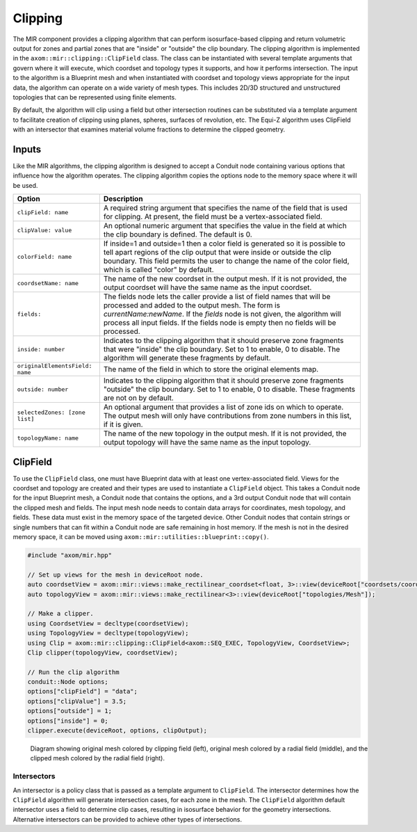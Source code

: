 .. ## Copyright (c) 2017-2024, Lawrence Livermore National Security, LLC and
.. ## other Axom Project Developers. See the top-level LICENSE file for details.
.. ##
.. ## SPDX-License-Identifier: (BSD-3-Clause)

*************
Clipping
*************

The MIR component provides a clipping algorithm that can perform isosurface-based
clipping and return volumetric output for zones and partial zones that are "inside"
or "outside" the clip boundary. The clipping algorithm is implemented in the
``axom::mir::clipping::ClipField`` class. The class can be instantiated with several
template arguments that govern where it will execute, which coordset and topology
types it supports, and how it performs intersection. The input to the algorithm is
a Blueprint mesh and when instantiated with coordset and topology views appropriate
for the input data, the algorithm can operate on a wide variety of mesh types. This
includes 2D/3D structured and unstructured topologies that can be represented using
finite elements.

By default, the algorithm will clip using a field but other intersection routines
can be substituted via a template argument to facilitate creation of clipping using
planes, spheres, surfaces of revolution, etc. The Equi-Z algorithm uses ClipField
with an intersector that examines material volume fractions to determine the clipped geometry.

#######
Inputs
#######

Like the MIR algorithms, the clipping algorithm is designed to accept a Conduit node
containing various options that influence how the algorithm operates. The clipping
algorithm copies the options node to the memory space where it will be used.

+---------------------------------+------------------------------------------------------+
| Option                          | Description                                          |
+=================================+======================================================+
| ``clipField: name``             | A required string argument that specifies the name   |
|                                 | of the field that is used for clipping. At present,  |
|                                 | the field must be a vertex-associated field.         |
+---------------------------------+------------------------------------------------------+
| ``clipValue: value``            | An optional numeric argument that specifies the      |
|                                 | value in the field at which the clip boundary is     |
|                                 | defined. The default is 0.                           |
+---------------------------------+------------------------------------------------------+
| ``colorField: name``            | If inside=1 and outside=1 then a color field is      |
|                                 | generated so it is possible to tell apart regions of |
|                                 | the clip output that were inside or outside the clip |
|                                 | boundary. This field permits the user to change the  |
|                                 | name of the color field, which is called "color" by  |
|                                 | default.                                             |
+---------------------------------+------------------------------------------------------+
| ``coordsetName: name``          | The name of the new coordset in the output mesh. If  |
|                                 | it is not provided, the output coordset will have the|
|                                 | same name as the input coordset.                     |
+---------------------------------+------------------------------------------------------+
|``fields:``                      | The fields node lets the caller provide a list of    |
|                                 | field names that will be processed and added to the  |
|                                 | output mesh. The form is *currentName:newName*. If   |
|                                 | the *fields* node is not given, the algorithm will   |
|                                 | process all input fields. If the fields node is empty|
|                                 | then no fields will be processed.                    |
+---------------------------------+------------------------------------------------------+
| ``inside: number``              | Indicates to the clipping algorithm that it should   |
|                                 | preserve zone fragments that were "inside" the clip  |
|                                 | boundary. Set to 1 to enable, 0 to disable. The      |
|                                 | algorithm will generate these fragments by default.  |
+---------------------------------+------------------------------------------------------+
| ``originalElementsField: name`` | The name of the field in which to store the original |
|                                 | elements map.                                        |
+---------------------------------+------------------------------------------------------+
| ``outside: number``             | Indicates to the clipping algorithm that it should   |
|                                 | preserve zone fragments "outside" the clip boundary. |
|                                 | Set to 1 to enable, 0 to disable. These fragments are|
|                                 | not on by default.                                   |
+---------------------------------+------------------------------------------------------+
| ``selectedZones: [zone list]``  | An optional argument that provides a list of zone ids|
|                                 | on which to operate. The output mesh will only have  |
|                                 | contributions from zone numbers in this list, if it  |
|                                 | is given.                                            |
+---------------------------------+------------------------------------------------------+
| ``topologyName: name``          | The name of the new topology in the output mesh. If  |
|                                 | it is not provided, the output topology will have the|
|                                 | same name as the input topology.                     |
+---------------------------------+------------------------------------------------------+

##########
ClipField
##########

To use the ``ClipField`` class, one must have Blueprint data with at least one vertex-associated
field. Views for the coordset and topology are created and their types are used to instantiate
a ``ClipField`` object. This takes a Conduit node for the input Blueprint mesh, a Conduit
node that contains the options, and a 3rd output Conduit node that will contain the clipped
mesh and fields. The input mesh node needs to contain data arrays for coordinates, mesh
topology, and fields. These data must exist in the memory space of the targeted device.
Other Conduit nodes that contain strings or single numbers that can fit within a Conduit
node are safe remaining in host memory. If the mesh is not in the desired memory space, it
can be moved using ``axom::mir::utilities::blueprint::copy()``.

.. code-block:: cpp

    #include "axom/mir.hpp"

    // Set up views for the mesh in deviceRoot node.
    auto coordsetView = axom::mir::views::make_rectilinear_coordset<float, 3>::view(deviceRoot["coordsets/coords"]);
    auto topologyView = axom::mir::views::make_rectilinear<3>::view(deviceRoot["topologies/Mesh"]);

    // Make a clipper.
    using CoordsetView = decltype(coordsetView);
    using TopologyView = decltype(topologyView);
    using Clip = axom::mir::clipping::ClipField<axom::SEQ_EXEC, TopologyView, CoordsetView>;
    Clip clipper(topologyView, coordsetView);

    // Run the clip algorithm
    conduit::Node options;
    options["clipField"] = "data";
    options["clipValue"] = 3.5;
    options["outside"] = 1;
    options["inside"] = 0;
    clipper.execute(deviceRoot, options, clipOutput);


.. figure:: figures/clipfield.png
   :figwidth: 800px

   Diagram showing original mesh colored by clipping field (left), original mesh colored by a radial field (middle), and the clipped mesh colored by the radial field (right).


^^^^^^^^^^^^^
Intersectors
^^^^^^^^^^^^^

An intersector is a policy class that is passed as a template argument to ``ClipField``. The
intersector determines how the ``ClipField`` algorithm will generate intersection cases, for
each zone in the mesh. The ``ClipField`` algorithm default intersector uses a field to determine clip
cases, resulting in isosurface behavior for the geometry intersections. Alternative intersectors
can be provided to achieve other types of intersections.

